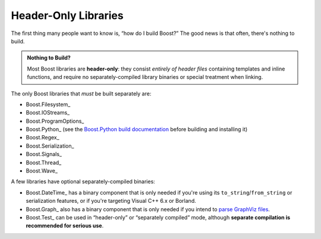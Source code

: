 .. Copyright David Abrahams 2006. Distributed under the Boost
.. Software License, Version 1.0. (See accompanying
.. file LICENSE_1_0.txt or copy at http://www.boost.org/LICENSE_1_0.txt)

Header-Only Libraries
=====================

The first thing many people want to know is, “how do I build
Boost?”  The good news is that often, there's nothing to build.

.. admonition:: Nothing to Build?

  Most Boost libraries are **header-only**: they consist *entirely
  of header files* containing templates and inline functions, and
  require no separately-compiled library binaries or special
  treatment when linking.

.. .. _separate: 

The only Boost libraries that *must* be built separately are:

* Boost.Filesystem_
* Boost.IOStreams_
* Boost.ProgramOptions_
* Boost.Python_ (see the `Boost.Python build documentation`__
  before building and installing it)
* Boost.Regex_
* Boost.Serialization_
* Boost.Signals_
* Boost.Thread_
* Boost.Wave_

__ ../../libs/python/doc/building.html

A few libraries have optional separately-compiled binaries:

* Boost.DateTime_ has a binary component that is only needed if
  you're using its ``to_string``\ /\ ``from_string`` or serialization
  features, or if you're targeting Visual C++ 6.x or Borland.

* Boost.Graph_ also has a binary component that is only needed if
  you intend to `parse GraphViz files`__.

* Boost.Test_ can be used in “header-only” or “separately compiled”
  mode, although **separate compilation is recommended for serious
  use**.

__ ../../libs/graph/doc/read_graphviz.html
